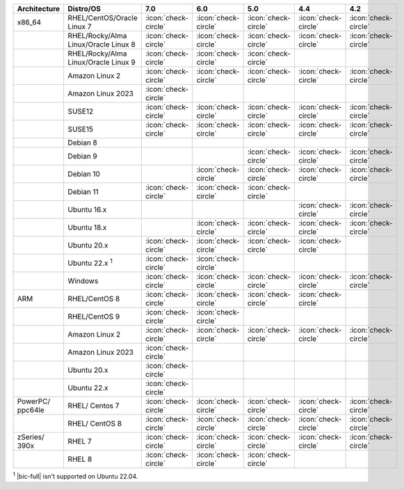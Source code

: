 .. list-table::
    :header-rows: 1
    :widths: 15 25 10 10 10 10 10

    * - Architecture
      - Distro/OS
      - 7.0
      - 6.0
      - 5.0
      - 4.4
      - 4.2

    * - x86_64
      - RHEL/CentOS/Oracle Linux 7
      - :icon:`check-circle`
      - :icon:`check-circle`
      - :icon:`check-circle`
      - :icon:`check-circle`
      - :icon:`check-circle`

    * -
      - RHEL/Rocky/Alma Linux/Oracle Linux 8
      - :icon:`check-circle`
      - :icon:`check-circle`
      - :icon:`check-circle`
      - :icon:`check-circle`
      - :icon:`check-circle`

    * - 
      - RHEL/Rocky/Alma Linux/Oracle Linux 9
      - :icon:`check-circle`
      - :icon:`check-circle`
      - :icon:`check-circle`
      - 
      - 

    * -
      - Amazon Linux 2
      - :icon:`check-circle`
      - :icon:`check-circle`
      - :icon:`check-circle`
      - :icon:`check-circle`
      - :icon:`check-circle`

    * -
      - Amazon Linux 2023
      - :icon:`check-circle`
      - 
      - 
      - 
      - 

    * -
      - SUSE12
      - :icon:`check-circle`
      - :icon:`check-circle`
      - :icon:`check-circle`
      - :icon:`check-circle`
      - :icon:`check-circle`

    * - 
      - SUSE15
      - :icon:`check-circle`
      - :icon:`check-circle`
      - :icon:`check-circle`
      - :icon:`check-circle`
      - :icon:`check-circle`

    * - 
      - Debian 8
      - 
      - 
      -
      -
      -

    * -
      - Debian 9
      -
      - 
      - :icon:`check-circle`
      - :icon:`check-circle`
      - :icon:`check-circle`

    * -
      - Debian 10
      - 
      - :icon:`check-circle`
      - :icon:`check-circle`
      - :icon:`check-circle`
      - :icon:`check-circle`

    * -
      - Debian 11
      - :icon:`check-circle`
      - :icon:`check-circle`
      - :icon:`check-circle`
      -
      -

    * -
      - Ubuntu 16.x
      -
      -
      -
      - :icon:`check-circle`
      - :icon:`check-circle`

    * -
      - Ubuntu 18.x 
      -
      - :icon:`check-circle`
      - :icon:`check-circle`
      - :icon:`check-circle`
      - :icon:`check-circle`

    * - 
      - Ubuntu 20.x
      - :icon:`check-circle`
      - :icon:`check-circle`
      - :icon:`check-circle`
      - :icon:`check-circle`
      -

    * - 
      - Ubuntu 22.x :sup:`1`
      - :icon:`check-circle`
      - :icon:`check-circle`
      - 
      - 
      -

    * - 
      - Windows
      - :icon:`check-circle`
      - :icon:`check-circle`
      - :icon:`check-circle`
      - :icon:`check-circle`
      - :icon:`check-circle`

    * - ARM
      - RHEL/CentOS 8
      - :icon:`check-circle`
      - :icon:`check-circle`
      - :icon:`check-circle`
      - :icon:`check-circle`
      -

    * -
      - RHEL/CentOS 9
      - :icon:`check-circle`
      - :icon:`check-circle`
      -
      -
      -

    * - 
      - Amazon Linux 2
      - :icon:`check-circle`
      - :icon:`check-circle`
      - :icon:`check-circle`
      - :icon:`check-circle`
      - :icon:`check-circle`

    * -
      - Amazon Linux 2023
      - :icon:`check-circle`
      - 
      - 
      - 
      - 

    * - 
      - Ubuntu 20.x
      - :icon:`check-circle`
      -
      -
      -
      -

    * - 
      - Ubuntu 22.x
      - :icon:`check-circle`
      - 
      - 
      - 
      -

    * - PowerPC/ ppc64le
      - RHEL/ Centos 7
      - :icon:`check-circle`
      - :icon:`check-circle`
      - :icon:`check-circle`
      - :icon:`check-circle`
      - :icon:`check-circle`

    * - 
      - RHEL/ CentOS 8
      - :icon:`check-circle`
      - :icon:`check-circle`
      - :icon:`check-circle`
      - :icon:`check-circle`
      - :icon:`check-circle`

    * - zSeries/ 390x
      - RHEL 7 
      - :icon:`check-circle`
      - :icon:`check-circle`
      - :icon:`check-circle`
      - :icon:`check-circle`
      - :icon:`check-circle`

    * -
      - RHEL 8
      - :icon:`check-circle`
      - :icon:`check-circle`
      - :icon:`check-circle`
      -
      -


:sup:`1` |bic-full| isn't supported on Ubuntu 22.04.
